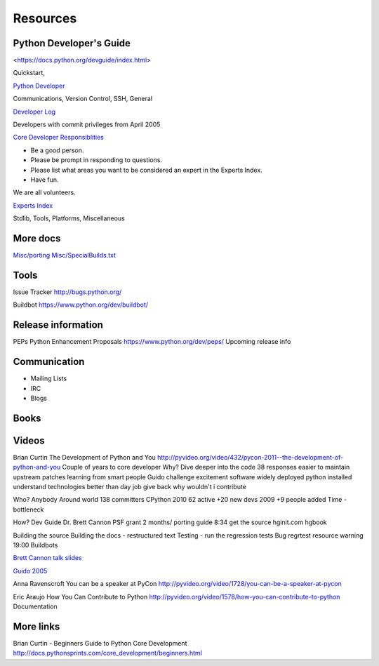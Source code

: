 .. _resources:

Resources
=========
Python Developer's Guide
------------------------
<https://docs.python.org/devguide/index.html>

Quickstart,

`Python Developer <FAQ https://docs.python.org/devguide/faq.html>`_

Communications, Version Control, SSH, General

`Developer Log <https://docs.python.org/devguide/developers.html>`_

Developers with commit privileges from April 2005

`Core Developer Responsiblities <https://docs.python.org/devguide/coredev.html#responsibilities>`_

* Be a good person.
* Please be prompt in responding to questions.
* Please list what areas you want to be considered an expert in the Experts Index.
* Have fun.

We are all volunteers.

`Experts Index <https://docs.python.org/devguide/experts.html#experts>`_

Stdlib, Tools, Platforms, Miscellaneous

More docs
---------
`Misc/porting <https://hg.python.org/cpython/file/default/Misc/Porting>`_
`Misc/SpecialBuilds.txt <https://hg.python.org/cpython/file/default/Misc/SpecialBuilds.txt>`_

Tools
-----
Issue Tracker
http://bugs.python.org/

Buildbot
https://www.python.org/dev/buildbot/


Release information
-------------------

PEPs Python Enhancement Proposals
https://www.python.org/dev/peps/
Upcoming release info

Communication
-------------
* Mailing Lists
* IRC
* Blogs

Books
-----

Videos
------
Brian Curtin The Development of Python and You
http://pyvideo.org/video/432/pycon-2011--the-development-of-python-and-you
Couple of years to core developer
Why? Dive deeper into the code
38 responses
easier to maintain upstream patches
learning from smart people Guido
challenge
excitement software widely deployed
python installed
understand technologies
better than day job
give back
why wouldn't i contribute

Who?
Anybody
Around world
138 committers CPython
2010 62 active +20 new devs
2009 +9 people added
Time - bottleneck

How?
Dev Guide Dr. Brett Cannon PSF grant 2 months/ porting guide
8:34 get the source
hginit.com
hgbook

Building the source
Building the docs - restructured text
Testing - run the regression tests
Bug regrtest resource warning 19:00
Buildbots


`Brett Cannon talk slides <https://docs.google.com/presentation/d/1sAxLIYX5iAbjTfto8H5YYbrXjviI9tHguZnkC1Qdd3c/edit#slide=id.p>`_


`Guido 2005 <http://web.archive.org/web/20130729213347id_/http://itc.conversationsnetwork.org/shows/detail545.html>`_

Anna Ravenscroft You can be a speaker at PyCon
http://pyvideo.org/video/1728/you-can-be-a-speaker-at-pycon

Eric Araujo How You Can Contribute to Python
http://pyvideo.org/video/1578/how-you-can-contribute-to-python
Documentation

More links
----------
Brian Curtin - Beginners Guide to Python Core Development
http://docs.pythonsprints.com/core_development/beginners.html


